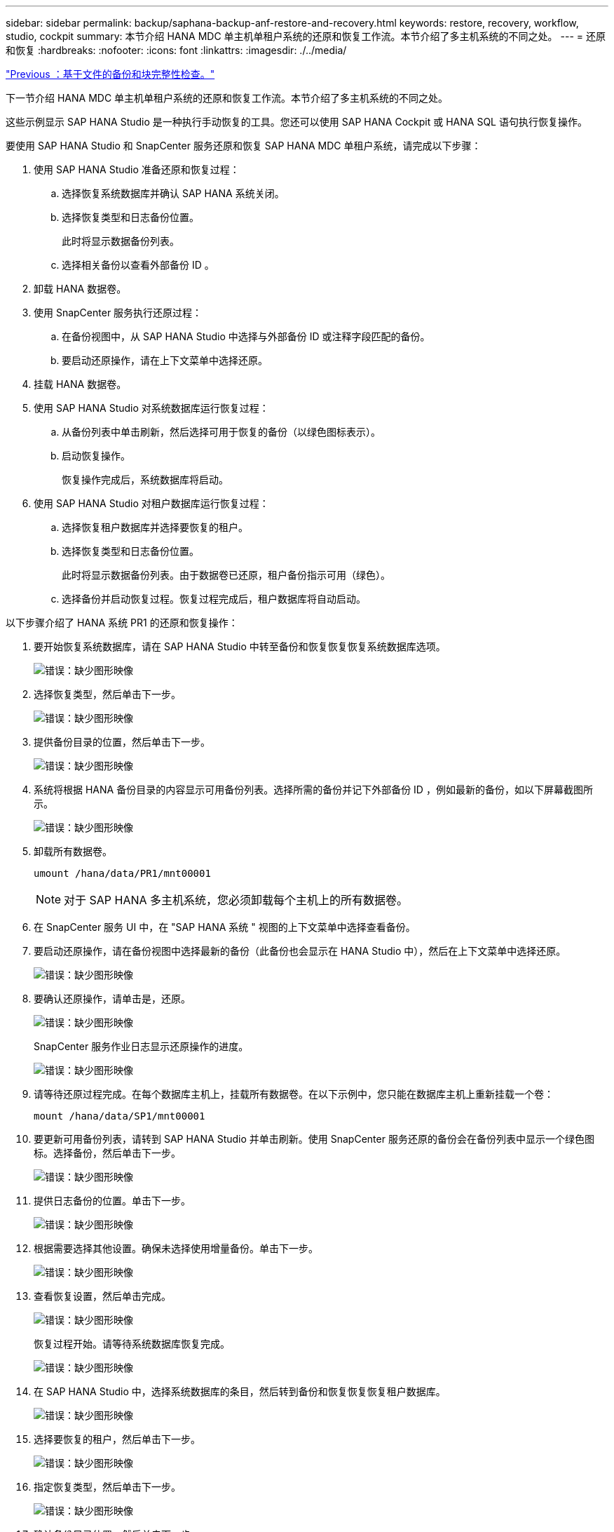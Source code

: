 ---
sidebar: sidebar 
permalink: backup/saphana-backup-anf-restore-and-recovery.html 
keywords: restore, recovery, workflow, studio, cockpit 
summary: 本节介绍 HANA MDC 单主机单租户系统的还原和恢复工作流。本节介绍了多主机系统的不同之处。 
---
= 还原和恢复
:hardbreaks:
:nofooter: 
:icons: font
:linkattrs: 
:imagesdir: ./../media/


link:saphana-backup-anf-file-based-backups-and-block-integrity-check.html["Previous ：基于文件的备份和块完整性检查。"]

下一节介绍 HANA MDC 单主机单租户系统的还原和恢复工作流。本节介绍了多主机系统的不同之处。

这些示例显示 SAP HANA Studio 是一种执行手动恢复的工具。您还可以使用 SAP HANA Cockpit 或 HANA SQL 语句执行恢复操作。

要使用 SAP HANA Studio 和 SnapCenter 服务还原和恢复 SAP HANA MDC 单租户系统，请完成以下步骤：

. 使用 SAP HANA Studio 准备还原和恢复过程：
+
.. 选择恢复系统数据库并确认 SAP HANA 系统关闭。
.. 选择恢复类型和日志备份位置。
+
此时将显示数据备份列表。

.. 选择相关备份以查看外部备份 ID 。


. 卸载 HANA 数据卷。
. 使用 SnapCenter 服务执行还原过程：
+
.. 在备份视图中，从 SAP HANA Studio 中选择与外部备份 ID 或注释字段匹配的备份。
.. 要启动还原操作，请在上下文菜单中选择还原。


. 挂载 HANA 数据卷。
. 使用 SAP HANA Studio 对系统数据库运行恢复过程：
+
.. 从备份列表中单击刷新，然后选择可用于恢复的备份（以绿色图标表示）。
.. 启动恢复操作。
+
恢复操作完成后，系统数据库将启动。



. 使用 SAP HANA Studio 对租户数据库运行恢复过程：
+
.. 选择恢复租户数据库并选择要恢复的租户。
.. 选择恢复类型和日志备份位置。
+
此时将显示数据备份列表。由于数据卷已还原，租户备份指示可用（绿色）。

.. 选择备份并启动恢复过程。恢复过程完成后，租户数据库将自动启动。




以下步骤介绍了 HANA 系统 PR1 的还原和恢复操作：

. 要开始恢复系统数据库，请在 SAP HANA Studio 中转至备份和恢复恢复恢复系统数据库选项。
+
image:saphana-backup-anf-image59.png["错误：缺少图形映像"]

. 选择恢复类型，然后单击下一步。
+
image:saphana-backup-anf-image60.png["错误：缺少图形映像"]

. 提供备份目录的位置，然后单击下一步。
+
image:saphana-backup-anf-image61.png["错误：缺少图形映像"]

. 系统将根据 HANA 备份目录的内容显示可用备份列表。选择所需的备份并记下外部备份 ID ，例如最新的备份，如以下屏幕截图所示。
+
image:saphana-backup-anf-image62.png["错误：缺少图形映像"]

. 卸载所有数据卷。
+
....
umount /hana/data/PR1/mnt00001
....
+

NOTE: 对于 SAP HANA 多主机系统，您必须卸载每个主机上的所有数据卷。

. 在 SnapCenter 服务 UI 中，在 "SAP HANA 系统 " 视图的上下文菜单中选择查看备份。
. 要启动还原操作，请在备份视图中选择最新的备份（此备份也会显示在 HANA Studio 中），然后在上下文菜单中选择还原。
+
image:saphana-backup-anf-image63.png["错误：缺少图形映像"]

. 要确认还原操作，请单击是，还原。
+
image:saphana-backup-anf-image64.png["错误：缺少图形映像"]

+
SnapCenter 服务作业日志显示还原操作的进度。

+
image:saphana-backup-anf-image65.png["错误：缺少图形映像"]

. 请等待还原过程完成。在每个数据库主机上，挂载所有数据卷。在以下示例中，您只能在数据库主机上重新挂载一个卷：
+
....
mount /hana/data/SP1/mnt00001
....
. 要更新可用备份列表，请转到 SAP HANA Studio 并单击刷新。使用 SnapCenter 服务还原的备份会在备份列表中显示一个绿色图标。选择备份，然后单击下一步。
+
image:saphana-backup-anf-image66.png["错误：缺少图形映像"]

. 提供日志备份的位置。单击下一步。
+
image:saphana-backup-anf-image67.png["错误：缺少图形映像"]

. 根据需要选择其他设置。确保未选择使用增量备份。单击下一步。
+
image:saphana-backup-anf-image68.png["错误：缺少图形映像"]

. 查看恢复设置，然后单击完成。
+
image:saphana-backup-anf-image69.png["错误：缺少图形映像"]

+
恢复过程开始。请等待系统数据库恢复完成。

+
image:saphana-backup-anf-image70.png["错误：缺少图形映像"]

. 在 SAP HANA Studio 中，选择系统数据库的条目，然后转到备份和恢复恢复恢复租户数据库。
+
image:saphana-backup-anf-image71.png["错误：缺少图形映像"]

. 选择要恢复的租户，然后单击下一步。
+
image:saphana-backup-anf-image72.png["错误：缺少图形映像"]

. 指定恢复类型，然后单击下一步。
+
image:saphana-backup-anf-image73.png["错误：缺少图形映像"]

. 确认备份目录位置，然后单击下一步。
+
image:saphana-backup-anf-image74.png["错误：缺少图形映像"]

. 确认租户数据库已脱机。单击确定继续。
+
image:saphana-backup-anf-image75.png["错误：缺少图形映像"]

+
由于在恢复系统数据库之前已还原数据卷，因此租户备份将立即可用。

. 选择以绿色突出显示的备份，然后单击下一步。
+
image:saphana-backup-anf-image76.png["错误：缺少图形映像"]

. 确认日志备份位置，然后单击下一步。
+
image:saphana-backup-anf-image77.png["错误：缺少图形映像"]

. 根据需要选择其他设置。确保未选择使用增量备份。单击下一步。
+
image:saphana-backup-anf-image78.png["错误：缺少图形映像"]

. 查看恢复设置，然后单击完成启动租户数据库的恢复过程。
+
image:saphana-backup-anf-image79.png["错误：缺少图形映像"]

. 请等待恢复完成并启动租户数据库。
+
image:saphana-backup-anf-image80.png["错误：缺少图形映像"]

+
SAP HANA 系统已启动且正在运行。



对于包含多个租户的 SAP HANA MDC 系统，必须对每个租户重复步骤 15 到 24 。

link:saphana-backup-anf-additional-information.html["下一步：从何处查找追加信息。"]
